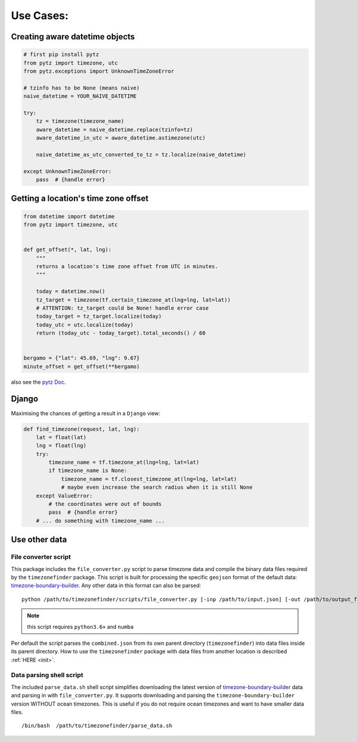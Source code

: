 .. _use_cases:

===========
Use Cases:
===========


Creating aware datetime objects
-------------------------------

.. code-block:: python

    # first pip install pytz
    from pytz import timezone, utc
    from pytz.exceptions import UnknownTimeZoneError

    # tzinfo has to be None (means naive)
    naive_datetime = YOUR_NAIVE_DATETIME

    try:
        tz = timezone(timezone_name)
        aware_datetime = naive_datetime.replace(tzinfo=tz)
        aware_datetime_in_utc = aware_datetime.astimezone(utc)

        naive_datetime_as_utc_converted_to_tz = tz.localize(naive_datetime)

    except UnknownTimeZoneError:
        pass  # {handle error}



Getting a location's time zone offset
--------------------------------------

.. code-block:: python

    from datetime import datetime
    from pytz import timezone, utc


    def get_offset(*, lat, lng):
        """
        returns a location's time zone offset from UTC in minutes.
        """

        today = datetime.now()
        tz_target = timezone(tf.certain_timezone_at(lng=lng, lat=lat))
        # ATTENTION: tz_target could be None! handle error case
        today_target = tz_target.localize(today)
        today_utc = utc.localize(today)
        return (today_utc - today_target).total_seconds() / 60


    bergamo = {"lat": 45.69, "lng": 9.67}
    minute_offset = get_offset(**bergamo)


also see the `pytz Doc <http://pytz.sourceforge.net/>`__.


Django
------

Maximising the chances of getting a result in a ``Django`` view:


.. code-block:: python

    def find_timezone(request, lat, lng):
        lat = float(lat)
        lng = float(lng)
        try:
            timezone_name = tf.timezone_at(lng=lng, lat=lat)
            if timezone_name is None:
                timezone_name = tf.closest_timezone_at(lng=lng, lat=lat)
                # maybe even increase the search radius when it is still None
        except ValueError:
            # the coordinates were out of bounds
            pass  # {handle error}
        # ... do something with timezone_name ...





.. _parse_data:

Use other data
--------------


File converter script
*********************


This package includes the ``file_converter.py`` script to parse timezone data and compile the binary data files required
by the ``timezonefinder`` package.
This script is built for processing the specific ``geojson`` format of the default data: `timezone-boundary-builder <https://github.com/evansiroky/timezone-boundary-builder/releases>`__.
Any other data in this format can also be parsed:

::

    python /path/to/timezonefinder/scripts/file_converter.py [-inp /path/to/input.json] [-out /path/to/output_folder]



.. note::

    this script requires ``python3.6+`` and ``numba``


Per default the script parses the ``combined.json`` from its own parent directory (``timezonefinder``) into data files inside its parent directory.
How to use the ``timezonefinder`` package with data files from another location is described :ref:`HERE <init>`.




Data parsing shell script
*************************

The included ``parse_data.sh`` shell script simplifies downloading the latest version of
`timezone-boundary-builder <https://github.com/evansiroky/timezone-boundary-builder/releases>`__
data and parsing in with ``file_converter.py``.
It supports downloading and parsing the ``timezone-boundary-builder`` version WITHOUT ocean timezones.
This is useful if you do not require ocean timezones and want to have smaller data files.

::

    /bin/bash  /path/to/timezonefinder/parse_data.sh
